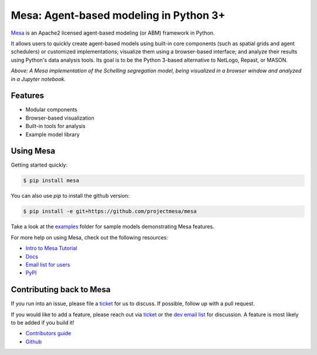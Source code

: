 Mesa: Agent-based modeling in Python 3+
=========================================

.. image:: https://api.travis-ci.org/projectmesa/mesa.svg?branch=master
        :target: https://travis-ci.org/projectmesa/mesa

.. image:: https://coveralls.io/repos/projectmesa/mesa/badge.svg
    :target: https://coveralls.io/r/projectmesa/mesa

`Mesa`_ is an Apache2 licensed agent-based modeling (or ABM) framework in Python.

It allows users to quickly create agent-based models using built-in core components (such as spatial grids and agent schedulers) or customized implementations; visualize them using a browser-based interface; and analyze their results using Python's data analysis tools. Its goal is to be the Python 3-based alternative to NetLogo, Repast, or MASON.


.. image:: https://github.com/projectmesa/mesa/blob/master/docs/images/Mesa_Screenshot.png
   :width: 100%
   :scale: 100%
   :alt: A screenshot of the Schelling Model in Mesa

*Above: A Mesa implementation of the Schelling segregation model,
being visualized in a browser window and analyzed in a Jupyter
notebook.*

.. _`Mesa` : https://github.com/projectmesa/mesa/


Features
------------

* Modular components
* Browser-based visualization
* Built-in tools for analysis
* Example model library

Using Mesa
------------

Getting started quickly:

.. code-block:: bash

    $ pip install mesa

You can also use `pip` to install the github version:

.. code-block:: bash

    $ pip install -e git+https://github.com/projectmesa/mesa

Take a look at the `examples <https://github.com/projectmesa/mesa/tree/master/examples>`_ folder for sample models demonstrating Mesa features.

For more help on using Mesa, check out the following resources:

* `Intro to Mesa Tutorial`_
* `Docs`_
* `Email list for users`_
* `PyPI`_

.. _`Intro to Mesa Tutorial` : http://mesa.readthedocs.org/en/latest/tutorials/intro_tutorial.html
.. _`Docs` : http://mesa.readthedocs.org/en/latest/
.. _`Email list for users` : https://groups.google.com/d/forum/projectmesa
.. _`PyPI` : https://pypi.python.org/pypi/Mesa/

Contributing back to Mesa
----------------------------

If you run into an issue, please file a `ticket`_ for us to discuss. If possible, follow up with a pull request.

If you would like to add a feature, please reach out via `ticket`_ or the `dev email list`_ for discussion. A feature is most likely to be added if you build it!

* `Contributors guide`_
* `Github`_

.. _`ticket` : https://github.com/projectmesa/mesa/issues
.. _`dev email list` : https://groups.google.com/forum/#!forum/projectmesa-dev
.. _`Contributors guide` : https://github.com/projectmesa/mesa/blob/master/CONTRIBUTING.rst
.. _`Github` : https://github.com/projectmesa/mesa/


